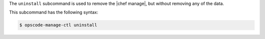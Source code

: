 .. The contents of this file are included in multiple topics.
.. This file describes a command or a sub-command for chef-server-ctl.
.. This file should not be changed in a way that hinders its ability to appear in multiple documentation sets.


The ``uninstall`` subcommand is used to remove the |chef manage|, but without removing any of the data.

This subcommand has the following syntax:

.. code-block:: bash

   $ opscode-manage-ctl uninstall

